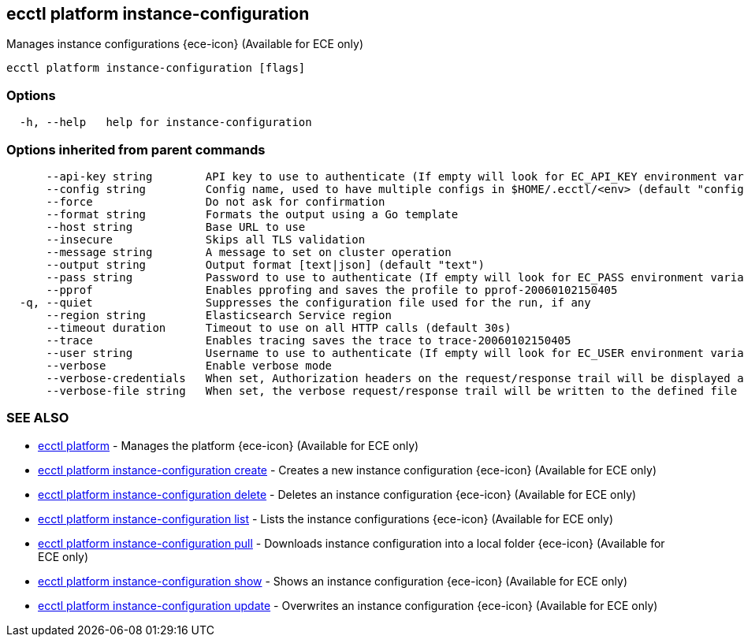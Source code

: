 [#ecctl_platform_instance-configuration]
== ecctl platform instance-configuration

Manages instance configurations {ece-icon} (Available for ECE only)

----
ecctl platform instance-configuration [flags]
----

[float]
=== Options

----
  -h, --help   help for instance-configuration
----

[float]
=== Options inherited from parent commands

----
      --api-key string        API key to use to authenticate (If empty will look for EC_API_KEY environment variable)
      --config string         Config name, used to have multiple configs in $HOME/.ecctl/<env> (default "config")
      --force                 Do not ask for confirmation
      --format string         Formats the output using a Go template
      --host string           Base URL to use
      --insecure              Skips all TLS validation
      --message string        A message to set on cluster operation
      --output string         Output format [text|json] (default "text")
      --pass string           Password to use to authenticate (If empty will look for EC_PASS environment variable)
      --pprof                 Enables pprofing and saves the profile to pprof-20060102150405
  -q, --quiet                 Suppresses the configuration file used for the run, if any
      --region string         Elasticsearch Service region
      --timeout duration      Timeout to use on all HTTP calls (default 30s)
      --trace                 Enables tracing saves the trace to trace-20060102150405
      --user string           Username to use to authenticate (If empty will look for EC_USER environment variable)
      --verbose               Enable verbose mode
      --verbose-credentials   When set, Authorization headers on the request/response trail will be displayed as plain text
      --verbose-file string   When set, the verbose request/response trail will be written to the defined file
----

[float]
=== SEE ALSO

* xref:ecctl_platform[ecctl platform]	 - Manages the platform {ece-icon} (Available for ECE only)
* xref:ecctl_platform_instance-configuration_create[ecctl platform instance-configuration create]	 - Creates a new instance configuration {ece-icon} (Available for ECE only)
* xref:ecctl_platform_instance-configuration_delete[ecctl platform instance-configuration delete]	 - Deletes an instance configuration {ece-icon} (Available for ECE only)
* xref:ecctl_platform_instance-configuration_list[ecctl platform instance-configuration list]	 - Lists the instance configurations {ece-icon} (Available for ECE only)
* xref:ecctl_platform_instance-configuration_pull[ecctl platform instance-configuration pull]	 - Downloads instance configuration into a local folder {ece-icon} (Available for ECE only)
* xref:ecctl_platform_instance-configuration_show[ecctl platform instance-configuration show]	 - Shows an instance configuration {ece-icon} (Available for ECE only)
* xref:ecctl_platform_instance-configuration_update[ecctl platform instance-configuration update]	 - Overwrites an instance configuration {ece-icon} (Available for ECE only)
